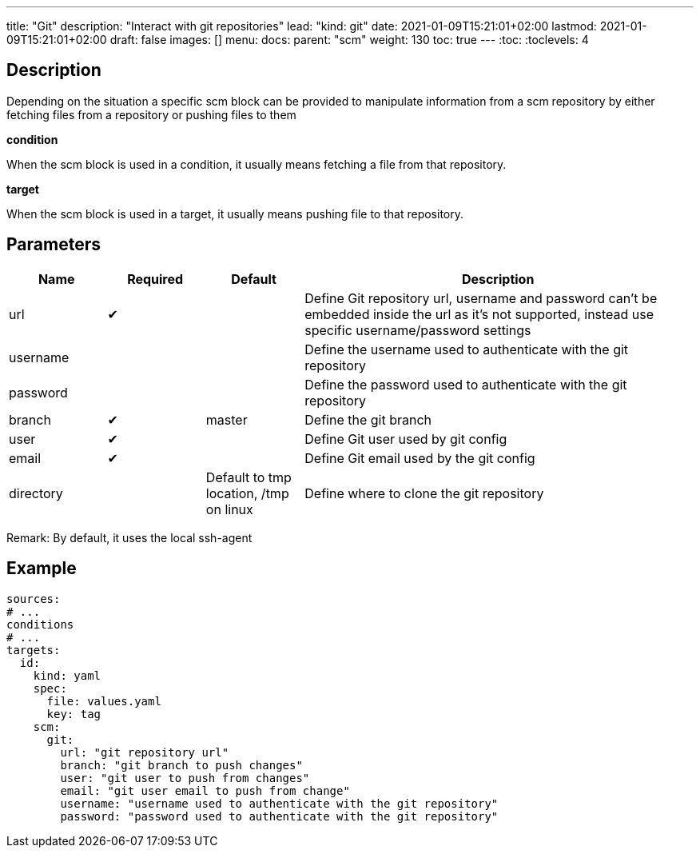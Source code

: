 ---
title: "Git"
description: "Interact with git repositories"
lead: "kind: git"
date: 2021-01-09T15:21:01+02:00
lastmod: 2021-01-09T15:21:01+02:00
draft: false
images: []
menu: 
  docs:
    parent: "scm"
weight: 130 
toc: true
---
// <!-- Required for asciidoctor -->
:toc:
// Set toclevels to be at least your hugo [markup.tableOfContents.endLevel] config key
:toclevels: 4

== Description

Depending on the situation a specific scm block can be provided to manipulate information from a scm repository by either fetching files from a repository or pushing files to them

**condition**

When the scm block is used in a condition, it usually means fetching a file from that repository.

**target**

When the scm block is used in a target, it usually means pushing file to that repository.

== Parameters

[cols="1,1,1,4",options=header]
|===
| Name | Required | Default |Description
| url | &#10004; | | Define Git repository url, username and password can't be embedded inside the url as it's not supported, instead use specific username/password settings
| username | | | Define the username used to authenticate with the git repository
| password | | | Define the password used to authenticate with the git repository
| branch | &#10004; | master | Define the git branch
| user | &#10004; | | Define Git user used by git config
| email | &#10004; | | Define Git email used by the git config
| directory | |Default to tmp location, /tmp on linux | Define where to clone the git repository
|===

Remark: By default, it uses the local ssh-agent

== Example

```
sources:
# ...
conditions
# ...
targets:
  id:
    kind: yaml
    spec:
      file: values.yaml
      key: tag
    scm:
      git:
        url: "git repository url"
        branch: "git branch to push changes"
        user: "git user to push from changes"
        email: "git user email to push from change"
        username: "username used to authenticate with the git repository"
        password: "password used to authenticate with the git repository"
```


